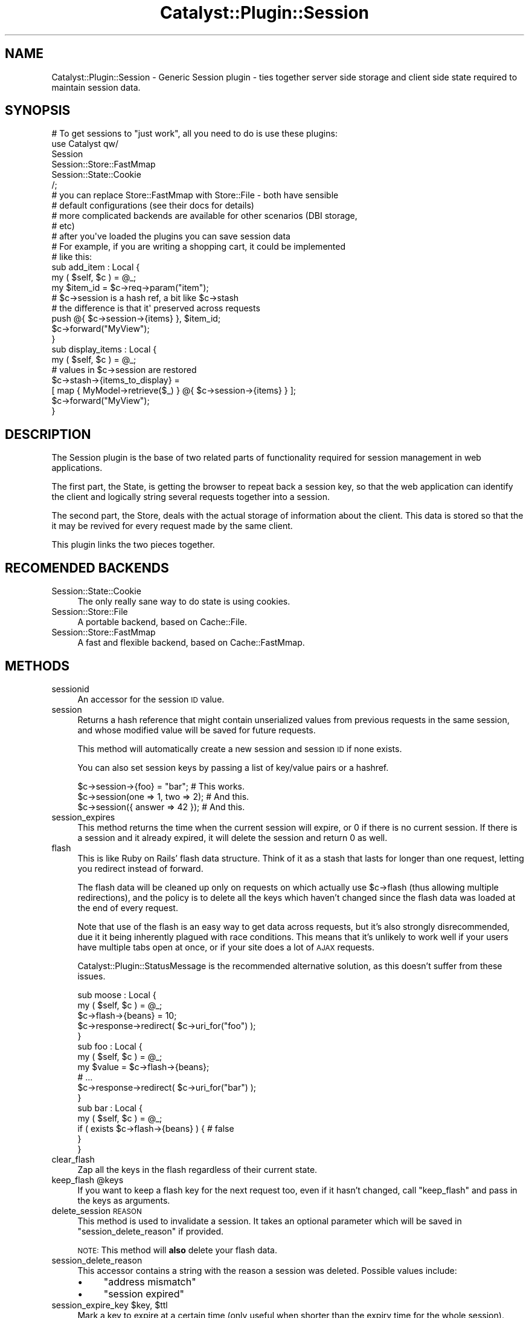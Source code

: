 .\" Automatically generated by Pod::Man 2.27 (Pod::Simple 3.28)
.\"
.\" Standard preamble:
.\" ========================================================================
.de Sp \" Vertical space (when we can't use .PP)
.if t .sp .5v
.if n .sp
..
.de Vb \" Begin verbatim text
.ft CW
.nf
.ne \\$1
..
.de Ve \" End verbatim text
.ft R
.fi
..
.\" Set up some character translations and predefined strings.  \*(-- will
.\" give an unbreakable dash, \*(PI will give pi, \*(L" will give a left
.\" double quote, and \*(R" will give a right double quote.  \*(C+ will
.\" give a nicer C++.  Capital omega is used to do unbreakable dashes and
.\" therefore won't be available.  \*(C` and \*(C' expand to `' in nroff,
.\" nothing in troff, for use with C<>.
.tr \(*W-
.ds C+ C\v'-.1v'\h'-1p'\s-2+\h'-1p'+\s0\v'.1v'\h'-1p'
.ie n \{\
.    ds -- \(*W-
.    ds PI pi
.    if (\n(.H=4u)&(1m=24u) .ds -- \(*W\h'-12u'\(*W\h'-12u'-\" diablo 10 pitch
.    if (\n(.H=4u)&(1m=20u) .ds -- \(*W\h'-12u'\(*W\h'-8u'-\"  diablo 12 pitch
.    ds L" ""
.    ds R" ""
.    ds C` ""
.    ds C' ""
'br\}
.el\{\
.    ds -- \|\(em\|
.    ds PI \(*p
.    ds L" ``
.    ds R" ''
.    ds C`
.    ds C'
'br\}
.\"
.\" Escape single quotes in literal strings from groff's Unicode transform.
.ie \n(.g .ds Aq \(aq
.el       .ds Aq '
.\"
.\" If the F register is turned on, we'll generate index entries on stderr for
.\" titles (.TH), headers (.SH), subsections (.SS), items (.Ip), and index
.\" entries marked with X<> in POD.  Of course, you'll have to process the
.\" output yourself in some meaningful fashion.
.\"
.\" Avoid warning from groff about undefined register 'F'.
.de IX
..
.nr rF 0
.if \n(.g .if rF .nr rF 1
.if (\n(rF:(\n(.g==0)) \{
.    if \nF \{
.        de IX
.        tm Index:\\$1\t\\n%\t"\\$2"
..
.        if !\nF==2 \{
.            nr % 0
.            nr F 2
.        \}
.    \}
.\}
.rr rF
.\"
.\" Accent mark definitions (@(#)ms.acc 1.5 88/02/08 SMI; from UCB 4.2).
.\" Fear.  Run.  Save yourself.  No user-serviceable parts.
.    \" fudge factors for nroff and troff
.if n \{\
.    ds #H 0
.    ds #V .8m
.    ds #F .3m
.    ds #[ \f1
.    ds #] \fP
.\}
.if t \{\
.    ds #H ((1u-(\\\\n(.fu%2u))*.13m)
.    ds #V .6m
.    ds #F 0
.    ds #[ \&
.    ds #] \&
.\}
.    \" simple accents for nroff and troff
.if n \{\
.    ds ' \&
.    ds ` \&
.    ds ^ \&
.    ds , \&
.    ds ~ ~
.    ds /
.\}
.if t \{\
.    ds ' \\k:\h'-(\\n(.wu*8/10-\*(#H)'\'\h"|\\n:u"
.    ds ` \\k:\h'-(\\n(.wu*8/10-\*(#H)'\`\h'|\\n:u'
.    ds ^ \\k:\h'-(\\n(.wu*10/11-\*(#H)'^\h'|\\n:u'
.    ds , \\k:\h'-(\\n(.wu*8/10)',\h'|\\n:u'
.    ds ~ \\k:\h'-(\\n(.wu-\*(#H-.1m)'~\h'|\\n:u'
.    ds / \\k:\h'-(\\n(.wu*8/10-\*(#H)'\z\(sl\h'|\\n:u'
.\}
.    \" troff and (daisy-wheel) nroff accents
.ds : \\k:\h'-(\\n(.wu*8/10-\*(#H+.1m+\*(#F)'\v'-\*(#V'\z.\h'.2m+\*(#F'.\h'|\\n:u'\v'\*(#V'
.ds 8 \h'\*(#H'\(*b\h'-\*(#H'
.ds o \\k:\h'-(\\n(.wu+\w'\(de'u-\*(#H)/2u'\v'-.3n'\*(#[\z\(de\v'.3n'\h'|\\n:u'\*(#]
.ds d- \h'\*(#H'\(pd\h'-\w'~'u'\v'-.25m'\f2\(hy\fP\v'.25m'\h'-\*(#H'
.ds D- D\\k:\h'-\w'D'u'\v'-.11m'\z\(hy\v'.11m'\h'|\\n:u'
.ds th \*(#[\v'.3m'\s+1I\s-1\v'-.3m'\h'-(\w'I'u*2/3)'\s-1o\s+1\*(#]
.ds Th \*(#[\s+2I\s-2\h'-\w'I'u*3/5'\v'-.3m'o\v'.3m'\*(#]
.ds ae a\h'-(\w'a'u*4/10)'e
.ds Ae A\h'-(\w'A'u*4/10)'E
.    \" corrections for vroff
.if v .ds ~ \\k:\h'-(\\n(.wu*9/10-\*(#H)'\s-2\u~\d\s+2\h'|\\n:u'
.if v .ds ^ \\k:\h'-(\\n(.wu*10/11-\*(#H)'\v'-.4m'^\v'.4m'\h'|\\n:u'
.    \" for low resolution devices (crt and lpr)
.if \n(.H>23 .if \n(.V>19 \
\{\
.    ds : e
.    ds 8 ss
.    ds o a
.    ds d- d\h'-1'\(ga
.    ds D- D\h'-1'\(hy
.    ds th \o'bp'
.    ds Th \o'LP'
.    ds ae ae
.    ds Ae AE
.\}
.rm #[ #] #H #V #F C
.\" ========================================================================
.\"
.IX Title "Catalyst::Plugin::Session 3"
.TH Catalyst::Plugin::Session 3 "2013-02-25" "perl v5.14.4" "User Contributed Perl Documentation"
.\" For nroff, turn off justification.  Always turn off hyphenation; it makes
.\" way too many mistakes in technical documents.
.if n .ad l
.nh
.SH "NAME"
Catalyst::Plugin::Session \- Generic Session plugin \- ties together server side storage and client side state required to maintain session data.
.SH "SYNOPSIS"
.IX Header "SYNOPSIS"
.Vb 1
\&    # To get sessions to "just work", all you need to do is use these plugins:
\&
\&    use Catalyst qw/
\&      Session
\&      Session::Store::FastMmap
\&      Session::State::Cookie
\&      /;
\&
\&    # you can replace Store::FastMmap with Store::File \- both have sensible
\&    # default configurations (see their docs for details)
\&
\&    # more complicated backends are available for other scenarios (DBI storage,
\&    # etc)
\&
\&
\&    # after you\*(Aqve loaded the plugins you can save session data
\&    # For example, if you are writing a shopping cart, it could be implemented
\&    # like this:
\&
\&    sub add_item : Local {
\&        my ( $self, $c ) = @_;
\&
\&        my $item_id = $c\->req\->param("item");
\&
\&        # $c\->session is a hash ref, a bit like $c\->stash
\&        # the difference is that it\*(Aq preserved across requests
\&
\&        push @{ $c\->session\->{items} }, $item_id;
\&
\&        $c\->forward("MyView");
\&    }
\&
\&    sub display_items : Local {
\&        my ( $self, $c ) = @_;
\&
\&        # values in $c\->session are restored
\&        $c\->stash\->{items_to_display} =
\&          [ map { MyModel\->retrieve($_) } @{ $c\->session\->{items} } ];
\&
\&        $c\->forward("MyView");
\&    }
.Ve
.SH "DESCRIPTION"
.IX Header "DESCRIPTION"
The Session plugin is the base of two related parts of functionality required
for session management in web applications.
.PP
The first part, the State, is getting the browser to repeat back a session key,
so that the web application can identify the client and logically string
several requests together into a session.
.PP
The second part, the Store, deals with the actual storage of information about
the client. This data is stored so that the it may be revived for every request
made by the same client.
.PP
This plugin links the two pieces together.
.SH "RECOMENDED BACKENDS"
.IX Header "RECOMENDED BACKENDS"
.IP "Session::State::Cookie" 4
.IX Item "Session::State::Cookie"
The only really sane way to do state is using cookies.
.IP "Session::Store::File" 4
.IX Item "Session::Store::File"
A portable backend, based on Cache::File.
.IP "Session::Store::FastMmap" 4
.IX Item "Session::Store::FastMmap"
A fast and flexible backend, based on Cache::FastMmap.
.SH "METHODS"
.IX Header "METHODS"
.IP "sessionid" 4
.IX Item "sessionid"
An accessor for the session \s-1ID\s0 value.
.IP "session" 4
.IX Item "session"
Returns a hash reference that might contain unserialized values from previous
requests in the same session, and whose modified value will be saved for future
requests.
.Sp
This method will automatically create a new session and session \s-1ID\s0 if none
exists.
.Sp
You can also set session keys by passing a list of key/value pairs or a
hashref.
.Sp
.Vb 3
\&    $c\->session\->{foo} = "bar";      # This works.
\&    $c\->session(one => 1, two => 2); # And this.
\&    $c\->session({ answer => 42 });   # And this.
.Ve
.IP "session_expires" 4
.IX Item "session_expires"
This method returns the time when the current session will expire, or 0 if
there is no current session. If there is a session and it already expired, it
will delete the session and return 0 as well.
.IP "flash" 4
.IX Item "flash"
This is like Ruby on Rails' flash data structure. Think of it as a stash that
lasts for longer than one request, letting you redirect instead of forward.
.Sp
The flash data will be cleaned up only on requests on which actually use
\&\f(CW$c\fR\->flash (thus allowing multiple redirections), and the policy is to delete
all the keys which haven't changed since the flash data was loaded at the end
of every request.
.Sp
Note that use of the flash is an easy way to get data across requests, but
it's also strongly disrecommended, due it it being inherently plagued with
race conditions. This means that it's unlikely to work well if your
users have multiple tabs open at once, or if your site does a lot of \s-1AJAX\s0
requests.
.Sp
Catalyst::Plugin::StatusMessage is the recommended alternative solution,
as this doesn't suffer from these issues.
.Sp
.Vb 2
\&    sub moose : Local {
\&        my ( $self, $c ) = @_;
\&
\&        $c\->flash\->{beans} = 10;
\&        $c\->response\->redirect( $c\->uri_for("foo") );
\&    }
\&
\&    sub foo : Local {
\&        my ( $self, $c ) = @_;
\&
\&        my $value = $c\->flash\->{beans};
\&
\&        # ...
\&
\&        $c\->response\->redirect( $c\->uri_for("bar") );
\&    }
\&
\&    sub bar : Local {
\&        my ( $self, $c ) = @_;
\&
\&        if ( exists $c\->flash\->{beans} ) { # false
\&
\&        }
\&    }
.Ve
.IP "clear_flash" 4
.IX Item "clear_flash"
Zap all the keys in the flash regardless of their current state.
.ie n .IP "keep_flash @keys" 4
.el .IP "keep_flash \f(CW@keys\fR" 4
.IX Item "keep_flash @keys"
If you want to keep a flash key for the next request too, even if it hasn't
changed, call \f(CW\*(C`keep_flash\*(C'\fR and pass in the keys as arguments.
.IP "delete_session \s-1REASON\s0" 4
.IX Item "delete_session REASON"
This method is used to invalidate a session. It takes an optional parameter
which will be saved in \f(CW\*(C`session_delete_reason\*(C'\fR if provided.
.Sp
\&\s-1NOTE:\s0 This method will \fBalso\fR delete your flash data.
.IP "session_delete_reason" 4
.IX Item "session_delete_reason"
This accessor contains a string with the reason a session was deleted. Possible
values include:
.RS 4
.IP "\(bu" 4
\&\f(CW\*(C`address mismatch\*(C'\fR
.IP "\(bu" 4
\&\f(CW\*(C`session expired\*(C'\fR
.RE
.RS 4
.RE
.ie n .IP "session_expire_key $key, $ttl" 4
.el .IP "session_expire_key \f(CW$key\fR, \f(CW$ttl\fR" 4
.IX Item "session_expire_key $key, $ttl"
Mark a key to expire at a certain time (only useful when shorter than the
expiry time for the whole session).
.Sp
For example:
.Sp
.Vb 2
\&    _\|_PACKAGE_\|_\->config(\*(AqPlugin::Session\*(Aq => { expires => 10000000000 }); # "forever"
\&    (NB If this number is too large, Y2K38 breakage could result.)
\&
\&    # later
\&
\&    $c\->session_expire_key( _\|_user => 3600 );
.Ve
.Sp
Will make the session data survive, but the user will still be logged out after
an hour.
.Sp
Note that these values are not auto extended.
.IP "change_session_id" 4
.IX Item "change_session_id"
By calling this method you can force a session id change while keeping all
session data. This method might come handy when you are paranoid about some
advanced variations of session fixation attack.
.Sp
If you want to prevent this session fixation scenario:
.Sp
.Vb 5
\&    0) let us have WebApp with anonymous and authenticated parts
\&    1) a hacker goes to vulnerable WebApp and gets a real sessionid,
\&       just by browsing anonymous part of WebApp
\&    2) the hacker inserts (somehow) this values into a cookie in victim\*(Aqs browser
\&    3) after the victim logs into WebApp the hacker can enter his/her session
.Ve
.Sp
you should call change_session_id in your login controller like this:
.Sp
.Vb 8
\&      if ($c\->authenticate( { username => $user, password => $pass } )) {
\&        # login OK
\&        $c\->change_session_id;
\&        ...
\&      } else {
\&        # login FAILED
\&        ...
\&      }
.Ve
.ie n .IP "change_session_expires $expires" 4
.el .IP "change_session_expires \f(CW$expires\fR" 4
.IX Item "change_session_expires $expires"
You can change the session expiration time for this session;
.Sp
.Vb 1
\&    $c\->change_session_expires( 4000 );
.Ve
.Sp
Note that this only works to set the session longer than the config setting.
.SH "INTERNAL METHODS"
.IX Header "INTERNAL METHODS"
.IP "setup" 4
.IX Item "setup"
This method is extended to also make calls to
\&\f(CW\*(C`check_session_plugin_requirements\*(C'\fR and \f(CW\*(C`setup_session\*(C'\fR.
.IP "check_session_plugin_requirements" 4
.IX Item "check_session_plugin_requirements"
This method ensures that a State and a Store plugin are also in use by the
application.
.IP "setup_session" 4
.IX Item "setup_session"
This method populates \f(CW\*(C`$c\->config(\*(AqPlugin::Session\*(Aq)\*(C'\fR with the default values
listed in \*(L"\s-1CONFIGURATION\*(R"\s0.
.IP "prepare_action" 4
.IX Item "prepare_action"
This method is extended.
.Sp
Its only effect is if the (off by default) \f(CW\*(C`flash_to_stash\*(C'\fR configuration
parameter is on \- then it will copy the contents of the flash to the stash at
prepare time.
.IP "finalize_headers" 4
.IX Item "finalize_headers"
This method is extended and will extend the expiry time before sending
the response.
.IP "finalize_body" 4
.IX Item "finalize_body"
This method is extended and will call finalize_session before the other
finalize_body methods run.  Here we persist the session data if a session exists.
.IP "initialize_session_data" 4
.IX Item "initialize_session_data"
This method will initialize the internal structure of the session, and is
called by the \f(CW\*(C`session\*(C'\fR method if appropriate.
.IP "create_session_id" 4
.IX Item "create_session_id"
Creates a new session \s-1ID\s0 using \f(CW\*(C`generate_session_id\*(C'\fR if there is no session \s-1ID\s0
yet.
.IP "validate_session_id \s-1SID\s0" 4
.IX Item "validate_session_id SID"
Make sure a session \s-1ID\s0 is of the right format.
.Sp
This currently ensures that the session \s-1ID\s0 string is any amount of case
insensitive hexadecimal characters.
.IP "generate_session_id" 4
.IX Item "generate_session_id"
This method will return a string that can be used as a session \s-1ID.\s0 It is
supposed to be a reasonably random string with enough bits to prevent
collision. It basically takes \f(CW\*(C`session_hash_seed\*(C'\fR and hashes it using \s-1SHA\-1,
MD5\s0 or \s-1SHA\-256,\s0 depending on the availability of these modules.
.IP "session_hash_seed" 4
.IX Item "session_hash_seed"
This method is actually rather internal to generate_session_id, but should be
overridable in case you want to provide more random data.
.Sp
Currently it returns a concatenated string which contains:
.RS 4
.IP "\(bu" 4
A counter
.IP "\(bu" 4
The current time
.IP "\(bu" 4
One value from \f(CW\*(C`rand\*(C'\fR.
.IP "\(bu" 4
The stringified value of a newly allocated hash reference
.IP "\(bu" 4
The stringified value of the Catalyst context object
.RE
.RS 4
.Sp
in the hopes that those combined values are entropic enough for most uses. If
this is not the case you can replace \f(CW\*(C`session_hash_seed\*(C'\fR with e.g.
.Sp
.Vb 6
\&    sub session_hash_seed {
\&        open my $fh, "<", "/dev/random";
\&        read $fh, my $bytes, 20;
\&        close $fh;
\&        return $bytes;
\&    }
.Ve
.Sp
Or even more directly, replace \f(CW\*(C`generate_session_id\*(C'\fR:
.Sp
.Vb 6
\&    sub generate_session_id {
\&        open my $fh, "<", "/dev/random";
\&        read $fh, my $bytes, 20;
\&        close $fh;
\&        return unpack("H*", $bytes);
\&    }
.Ve
.Sp
Also have a look at Crypt::Random and the various openssl bindings \- these
modules provide APIs for cryptographically secure random data.
.RE
.IP "finalize_session" 4
.IX Item "finalize_session"
Clean up the session during \f(CW\*(C`finalize\*(C'\fR.
.Sp
This clears the various accessors after saving to the store.
.IP "dump_these" 4
.IX Item "dump_these"
See \*(L"dump_these\*(R" in Catalyst \- ammends the session data structure to the list of
dumped objects if session \s-1ID\s0 is defined.
.IP "calculate_extended_session_expires" 4
.IX Item "calculate_extended_session_expires"
.PD 0
.IP "calculate_initial_session_expires" 4
.IX Item "calculate_initial_session_expires"
.IP "create_session_id_if_needed" 4
.IX Item "create_session_id_if_needed"
.IP "delete_session_id" 4
.IX Item "delete_session_id"
.IP "extend_session_expires" 4
.IX Item "extend_session_expires"
.PD
Note: this is *not* used to give an individual user a longer session. See
\&'change_session_expires'.
.IP "extend_session_id" 4
.IX Item "extend_session_id"
.PD 0
.IP "get_session_id" 4
.IX Item "get_session_id"
.IP "reset_session_expires" 4
.IX Item "reset_session_expires"
.IP "session_is_valid" 4
.IX Item "session_is_valid"
.IP "set_session_id" 4
.IX Item "set_session_id"
.IP "initial_session_expires" 4
.IX Item "initial_session_expires"
.PD
.SH "USING SESSIONS DURING PREPARE"
.IX Header "USING SESSIONS DURING PREPARE"
The earliest point in time at which you may use the session data is after
Catalyst::Plugin::Session's \f(CW\*(C`prepare_action\*(C'\fR has finished.
.PP
State plugins must set \f(CW$c\fR\->session \s-1ID\s0 before \f(CW\*(C`prepare_action\*(C'\fR, and during
\&\f(CW\*(C`prepare_action\*(C'\fR Catalyst::Plugin::Session will actually load the data from
the store.
.PP
.Vb 2
\&    sub prepare_action {
\&        my $c = shift;
\&
\&        # don\*(Aqt touch $c\->session yet!
\&
\&        $c\->NEXT::prepare_action( @_ );
\&
\&        $c\->session;  # this is OK
\&        $c\->sessionid; # this is also OK
\&    }
.Ve
.SH "CONFIGURATION"
.IX Header "CONFIGURATION"
.Vb 3
\&    $c\->config(\*(AqPlugin::Session\*(Aq => {
\&        expires => 1234,
\&    });
.Ve
.PP
All configuation parameters are provided in a hash reference under the
\&\f(CW\*(C`Plugin::Session\*(C'\fR key in the configuration hash.
.IP "expires" 4
.IX Item "expires"
The time-to-live of each session, expressed in seconds. Defaults to 7200 (two
hours).
.IP "verify_address" 4
.IX Item "verify_address"
When true, \f(CW\*(C`<$c\-\*(C'\fRrequest\->address>> will be checked at prepare time. If it is
not the same as the address that initiated the session, the session is deleted.
.Sp
Defaults to false.
.IP "verify_user_agent" 4
.IX Item "verify_user_agent"
When true, \f(CW\*(C`<$c\-\*(C'\fRrequest\->user_agent>> will be checked at prepare time. If it
is not the same as the user agent that initiated the session, the session is
deleted.
.Sp
Defaults to false.
.IP "flash_to_stash" 4
.IX Item "flash_to_stash"
This option makes it easier to have actions behave the same whether they were
forwarded to or redirected to. On prepare time it copies the contents of
\&\f(CW\*(C`flash\*(C'\fR (if any) to the stash.
.SH "SPECIAL KEYS"
.IX Header "SPECIAL KEYS"
The hash reference returned by \f(CW\*(C`$c\->session\*(C'\fR contains several keys which
are automatically set:
.IP "_\|_expires" 4
.IX Item "__expires"
This key no longer exists. Use \f(CW\*(C`session_expires\*(C'\fR instead.
.IP "_\|_updated" 4
.IX Item "__updated"
The last time a session was saved to the store.
.IP "_\|_created" 4
.IX Item "__created"
The time when the session was first created.
.IP "_\|_address" 4
.IX Item "__address"
The value of \f(CW\*(C`$c\->request\->address\*(C'\fR at the time the session was created.
This value is only populated if \f(CW\*(C`verify_address\*(C'\fR is true in the configuration.
.IP "_\|_user_agent" 4
.IX Item "__user_agent"
The value of \f(CW\*(C`$c\->request\->user_agent\*(C'\fR at the time the session was created.
This value is only populated if \f(CW\*(C`verify_user_agent\*(C'\fR is true in the configuration.
.SH "CAVEATS"
.IX Header "CAVEATS"
.SS "Round the Robin Proxies"
.IX Subsection "Round the Robin Proxies"
\&\f(CW\*(C`verify_address\*(C'\fR could make your site inaccessible to users who are behind
load balanced proxies. Some ISPs may give a different \s-1IP\s0 to each request by the
same client due to this type of proxying. If addresses are verified these
users' sessions cannot persist.
.PP
To let these users access your site you can either disable address verification
as a whole, or provide a checkbox in the login dialog that tells the server
that it's \s-1OK\s0 for the address of the client to change. When the server sees that
this box is checked it should delete the \f(CW\*(C`_\|_address\*(C'\fR special key from the
session hash when the hash is first created.
.SS "Race Conditions"
.IX Subsection "Race Conditions"
In this day and age where cleaning detergents and Dutch football (not the
American kind) teams roam the plains in great numbers, requests may happen
simultaneously. This means that there is some risk of session data being
overwritten, like this:
.IP "1." 4
request a starts, request b starts, with the same session \s-1ID\s0
.IP "2." 4
session data is loaded in request a
.IP "3." 4
session data is loaded in request b
.IP "4." 4
session data is changed in request a
.IP "5." 4
request a finishes, session data is updated and written to store
.IP "6." 4
request b finishes, session data is updated and written to store, overwriting
changes by request a
.PP
For applications where any given user's session is only making one request
at a time this plugin should be safe enough.
.SH "AUTHORS"
.IX Header "AUTHORS"
Andy Grundman
.PP
Christian Hansen
.PP
Yuval Kogman, \f(CW\*(C`nothingmuch@woobling.org\*(C'\fR
.PP
Sebastian Riedel
.PP
Tomas Doran (t0m) \f(CW\*(C`bobtfish@bobtfish.net\*(C'\fR (current maintainer)
.PP
Sergio Salvi
.PP
kmx \f(CW\*(C`kmx@volny.cz\*(C'\fR
.PP
Florian Ragwitz (rafl) \f(CW\*(C`rafl@debian.org\*(C'\fR
.PP
Kent Fredric (kentnl)
.PP
And countless other contributers from #catalyst. Thanks guys!
.SH "Contributors"
.IX Header "Contributors"
Devin Austin (dhoss) <dhoss@cpan.org>
.SH "COPYRIGHT & LICENSE"
.IX Header "COPYRIGHT & LICENSE"
.Vb 3
\&    Copyright (c) 2005 the aforementioned authors. All rights
\&    reserved. This program is free software; you can redistribute
\&    it and/or modify it under the same terms as Perl itself.
.Ve
